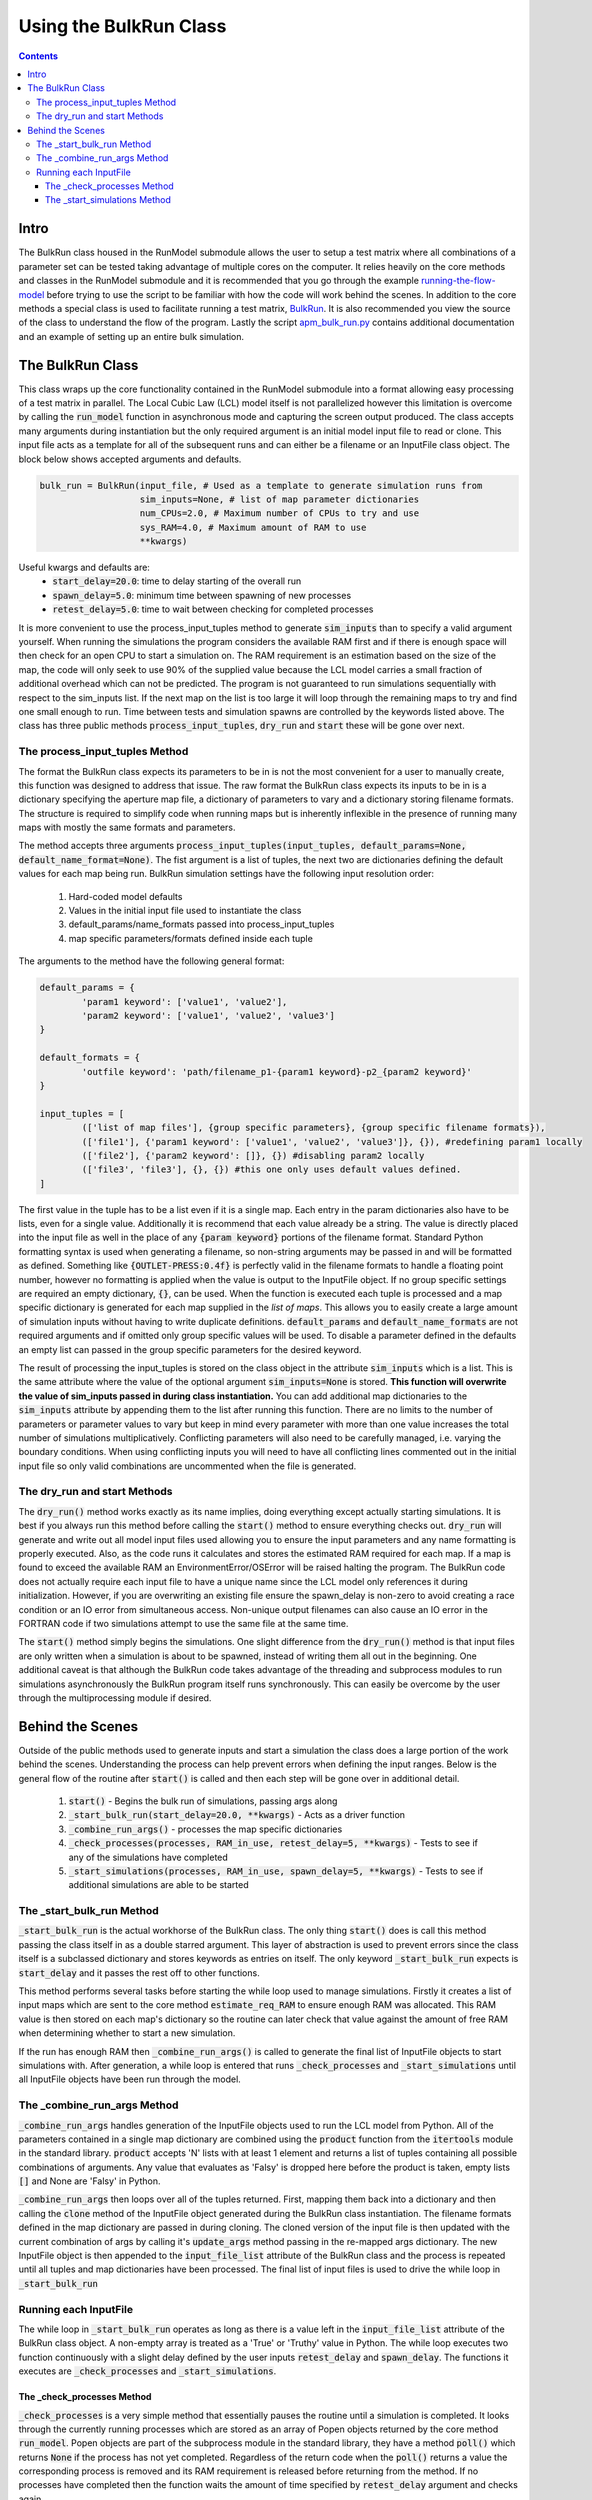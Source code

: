 =======================
Using the BulkRun Class
=======================
.. contents::


Intro
=====

The BulkRun class housed in the RunModel submodule allows the user to setup a test matrix where all combinations of a parameter set can be tested taking advantage of multiple cores on the computer. It relies heavily on the core methods and classes in the RunModel submodule and it is recommended that you go through the example  `running-the-flow-model <running-the-flow-model.rst>`_ before trying to use the script to be familiar with how the code will work behind the scenes. In addition to the core methods a special class is used to facilitate running a test matrix, `BulkRun <../ApertureMapModelTools/RunModel/__BulkRun__.py>`_. It is also recommended you view the source of the class to understand the flow of the program. Lastly the script `apm_bulk_run.py <../scripts/apm_bulk_run.py>`_ contains additional documentation and an example of setting up an entire bulk simulation.

The BulkRun Class
=================

This class wraps up the core functionality contained in the RunModel submodule into a format allowing easy processing of a test matrix in parallel. The Local Cubic Law (LCL) model itself is not parallelized however this limitation is overcome by calling the :code:`run_model` function in asynchronous mode and capturing the screen output produced. The class accepts many arguments during instantiation but the only required argument is an initial model input file to read or clone. This input file acts as a template for all of the subsequent runs and can either be a filename or an InputFile class object. The block below shows accepted arguments and defaults. 

.. code-block:: python

	bulk_run = BulkRun(input_file, # Used as a template to generate simulation runs from
	                   sim_inputs=None, # list of map parameter dictionaries
	                   num_CPUs=2.0, # Maximum number of CPUs to try and use
	                   sys_RAM=4.0, # Maximum amount of RAM to use
	                   **kwargs)

Useful kwargs and defaults are:
 * :code:`start_delay=20.0`: time to delay starting of the overall run
 * :code:`spawn_delay=5.0`: minimum time between spawning of new processes
 * :code:`retest_delay=5.0`: time to wait between checking for completed processes

It is more convenient to use the process_input_tuples method to generate :code:`sim_inputs` than to specify a valid argument yourself. When running the simulations the program considers the available RAM first and if there is enough space will then check for an open CPU to start a simulation on. The RAM requirement is an estimation based on the size of the map, the code will only seek to use 90% of the supplied value because the LCL model carries a small fraction of additional overhead which can not be predicted. The program is not guaranteed to run simulations sequentially with respect to the sim_inputs list. If the next map on the list is too large it will loop through the remaining maps to try and find one small enough to run. Time between tests and simulation spawns are controlled by the keywords listed above. The class has three public methods :code:`process_input_tuples`, :code:`dry_run` and :code:`start` these will be gone over next. 

The process_input_tuples Method
-------------------------------

The format the BulkRun class expects its parameters to be in is not the most convenient for a user to manually create, this function was designed to address that issue. The raw format the BulkRun class expects its inputs to be in is a dictionary specifying the aperture map file, a dictionary of parameters to vary and a dictionary storing filename formats. The structure is required to simplify code when running maps but is inherently inflexible in the presence of running many maps with mostly the same formats and parameters. 

The method accepts three arguments :code:`process_input_tuples(input_tuples, default_params=None, default_name_format=None)`. The fist argument is a list of tuples, the next two are dictionaries defining the default values for each map being run. 
BulkRun simulation settings have the following input resolution order:

 1. Hard-coded model defaults 
 2. Values in the initial input file used to instantiate the class 
 3. default_params/name_formats passed into process_input_tuples 
 4. map specific parameters/formats defined inside each tuple

The arguments to the method have the following general format:

.. code-block:: python

	default_params = {
		'param1 keyword': ['value1', 'value2'],
		'param2 keyword': ['value1', 'value2', 'value3']
	}

	default_formats = {
		'outfile keyword': 'path/filename_p1-{param1 keyword}-p2_{param2 keyword}'
	}

	input_tuples = [
		(['list of map files'], {group specific parameters}, {group specific filename formats}),
		(['file1'], {'param1 keyword': ['value1', 'value2', 'value3']}, {}), #redefining param1 locally
		(['file2'], {'param2 keyword': []}, {}) #disabling param2 locally 
		(['file3', 'file3'], {}, {}) #this one only uses default values defined.
	]

The first value in the tuple has to be a list even if it is a single map. Each entry in the param dictionaries also have to be lists, even for a single value. Additionally it is recommend that each value already be a string. The value is directly placed into the input file as well in the place of any :code:`{param keyword}` portions of the filename format. Standard Python formatting syntax is used when generating a filename, so non-string arguments may be passed in and will be formatted as defined. Something like :code:`{OUTLET-PRESS:0.4f}` is perfectly valid in the filename formats to handle a floating point number, however no formatting is applied when the value is output to the InputFile object. If no group specific settings are required an empty dictionary, :code:`{}`, can be used. When the function is executed each tuple is processed and a map specific dictionary is generated for each map supplied in the `list of maps`. This allows you to easily create a large amount of simulation inputs without having to write duplicate definitions. :code:`default_params` and :code:`default_name_formats` are not required arguments and if omitted only group specific values will be used. To disable a parameter defined in the defaults an empty list can passed in the group specific parameters for the desired keyword.

The result of processing the input_tuples is stored on the class object in the attribute :code:`sim_inputs` which is a list. This is the same attribute where the value of the optional argument :code:`sim_inputs=None` is stored. **This function will overwrite the value of sim_inputs passed in during class instantiation.** You can add additional map dictionaries to the :code:`sim_inputs` attribute by appending them to the list after running this function. There are no limits to the number of parameters or parameter values to vary but keep in mind every parameter with more than one value increases the total number of simulations multiplicatively. Conflicting parameters will also need to be carefully managed, i.e. varying the boundary conditions. When using conflicting inputs you will need to have all conflicting lines commented out in the initial input file so only valid combinations are uncommented when the file is generated.

The dry_run and start Methods
-----------------------------

The :code:`dry_run()` method works exactly as its name implies, doing everything except actually starting simulations. It is best if you always run this method before calling the :code:`start()` method to ensure everything checks out. :code:`dry_run` will generate and write out all model input files used allowing you to ensure the input parameters and any name formatting is properly executed. Also, as the code runs it calculates and stores the estimated RAM required for each map. If a map is found to exceed the available RAM an EnvironmentError/OSError will be raised halting the program. The BulkRun code does not actually require each input file to have a unique name since the LCL model only references it during initialization. However, if you are overwriting an existing file ensure the spawn_delay is non-zero to avoid creating a race condition or an IO error from simultaneous access. Non-unique output filenames can also cause an IO error in the FORTRAN code if two simulations attempt to use the same file at the same time.

The :code:`start()` method simply begins the simulations. One slight difference from the :code:`dry_run()` method is that input files are only written when a simulation is about to be spawned, instead of writing them all out in the beginning. One additional caveat is that although the BulkRun code takes advantage of the threading and subprocess modules to run simulations asynchronously the BulkRun program itself runs synchronously. This can easily be overcome by the user through the multiprocessing module if desired.

Behind the Scenes
=================

Outside of the public methods used to generate inputs and start a simulation the class does a large portion of the work behind the scenes. Understanding the process can help prevent errors when defining the input ranges. Below is the general flow of the routine after :code:`start()` is called and then each step will be gone over in additional detail. 

 1. :code:`start()` - Begins the bulk run of simulations, passing args along
 2. :code:`_start_bulk_run(start_delay=20.0, **kwargs)` - Acts as a driver function 
 3. :code:`_combine_run_args()` - processes the map specific dictionaries
 4. :code:`_check_processes(processes, RAM_in_use, retest_delay=5, **kwargs)` - Tests to see if any of the simulations have completed
 5. :code:`_start_simulations(processes, RAM_in_use, spawn_delay=5, **kwargs)` - Tests to see if additional simulations are able to be started

The _start_bulk_run Method
--------------------------

:code:`_start_bulk_run` is the actual workhorse of the BulkRun class. The only thing :code:`start()` does is call this method passing the class itself in as a double starred argument. This layer of abstraction is used to prevent errors since the class itself is a subclassed dictionary and stores keywords as entries on itself. The only keyword :code:`_start_bulk_run` expects is :code:`start_delay` and it passes the rest off to other functions.

This method performs several tasks before starting the while loop used to manage simulations. Firstly it creates a list of input maps which are sent to the core method :code:`estimate_req_RAM` to ensure enough RAM was allocated. This RAM value is then stored on each map's dictionary so the routine can later check that value against the amount of free RAM when determining whether to start a new simulation.

If the run has enough RAM then :code:`_combine_run_args()` is called to generate the final list of InputFile objects to start simulations with. After generation, a while loop is entered that runs :code:`_check_processes` and :code:`_start_simulations` until all InputFile objects have been run through the model. 

The _combine_run_args Method
----------------------------

:code:`_combine_run_args` handles generation of the InputFile objects used to run the LCL model from Python. All of the parameters contained in a single map dictionary are combined using the :code:`product` function from the :code:`itertools` module in the standard library. :code:`product` accepts 'N' lists with at least 1 element and returns a list of tuples containing all possible combinations of arguments. Any value that evaluates as 'Falsy' is dropped here before the product is taken, empty lists :code:`[]` and None are 'Falsy' in Python. 

:code:`_combine_run_args` then loops over all of the tuples returned. First, mapping them back into a dictionary and then calling the :code:`clone` method of the InputFile object generated during the BulkRun class instantiation. The filename formats defined in the map dictionary are passed in during cloning. The cloned version of the input file is then updated with the current combination of args by calling it's :code:`update_args` method passing in the re-mapped args dictionary. The new InputFile object is then appended to the :code:`input_file_list` attribute of the BulkRun class and the process is repeated until all tuples and map dictionaries have been processed. The final list of input files is used to drive the while loop in :code:`_start_bulk_run` 

Running each InputFile
----------------------

The while loop in :code:`_start_bulk_run` operates as long as there is a value left in the :code:`input_file_list` attribute of the BulkRun class object. A non-empty array is treated as a 'True' or 'Truthy' value in Python. The while loop executes two function continuously with a slight delay defined by the user inputs :code:`retest_delay` and :code:`spawn_delay`. The functions it executes are :code:`_check_processes` and :code:`_start_simulations`. 

The _check_processes Method
~~~~~~~~~~~~~~~~~~~~~~~~~~~

:code:`_check_processes` is a very simple method that essentially pauses the routine until a simulation is completed. It looks through the currently running processes which are stored as an array of Popen objects returned by the core method :code:`run_model`. Popen objects are part of the subprocess module in the standard library, they have a method :code:`poll()` which returns :code:`None` if the process has not yet completed. Regardless of the return code when the :code:`poll()` returns a value the corresponding process is removed and its RAM requirement is released before returning from the method. If no processes have completed then the function waits the amount of time specified by :code:`retest_delay` argument and checks again.

The _start_simulations Method
~~~~~~~~~~~~~~~~~~~~~~~~~~~~~

:code:`_start_simulations` handles the spawning of new processes if certain criteria are met. This method is only entered if :code:`_check_processes` registers that a simulation has completed. It first calculates the amount of free RAM based on the maximum requirement of currently running simulations. Then it enters a while loop to test spawn criteria, if either fail the method returns and while loop tests its own exit criteria and calls :code:`_check_processes` otherwise. Return conditions are if the number of current processes is greater than or equal to the number of CPUs or if all maps require more RAM than available.

If both criteria are satisfied then a new process is spawned and its RAM requirement and the process are stored. The method then waits for the duration specified by the :code:`spawn_delay` argument and checks to see if it can spawn any additional processes by retesting the same exit criteria defined above. This method and the one above work in conjunction to process all of the InputFiles generated by :code:`_combine_run_args`.
	
